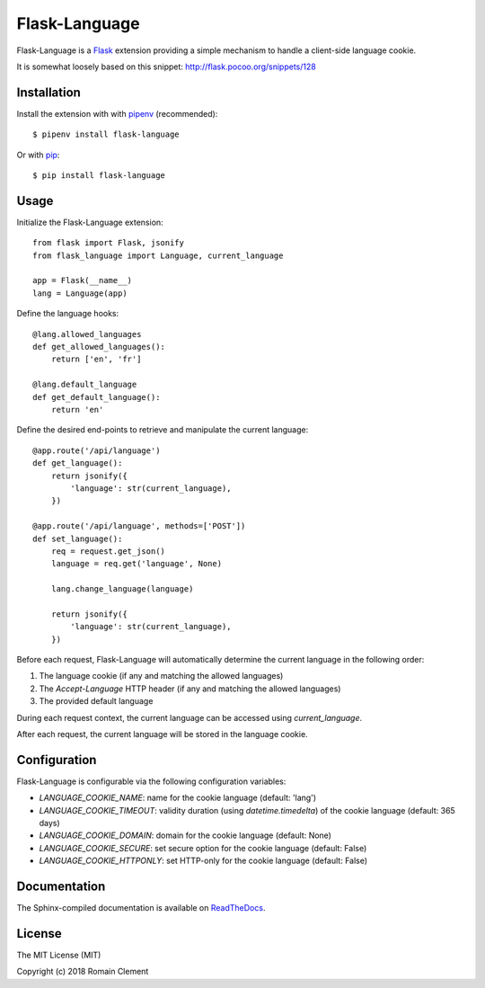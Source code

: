 Flask-Language
==============

|PyPI Version| |PyPI License| |PyPI Versions| |Build Status| |Coverage
Status| |Documentation Status|

Flask-Language is a Flask_ extension providing a
simple mechanism to handle a client-side language cookie.

It is somewhat loosely based on this snippet: `<http://flask.pocoo.org/snippets/128>`__

.. _Flask: http://flask.pocoo.org

Installation
------------

Install the extension with with pipenv_ (recommended):

::

    $ pipenv install flask-language

Or with pip_:

::

    $ pip install flask-language

.. _pip: https://pip.pypa.io
.. _pipenv: https://docs.pipenv.org

Usage
-----

Initialize the Flask-Language extension:

::

        from flask import Flask, jsonify
        from flask_language import Language, current_language

        app = Flask(__name__)
        lang = Language(app)

Define the language hooks:

::

        @lang.allowed_languages
        def get_allowed_languages():
            return ['en', 'fr']

        @lang.default_language
        def get_default_language():
            return 'en'

Define the desired end-points to retrieve and manipulate the current language:

::

        @app.route('/api/language')
        def get_language():
            return jsonify({
                'language': str(current_language),
            })

        @app.route('/api/language', methods=['POST'])
        def set_language():
            req = request.get_json()
            language = req.get('language', None)

            lang.change_language(language)

            return jsonify({
                'language': str(current_language),
            })

Before each request, Flask-Language will automatically determine the current
language in the following order:

1. The language cookie (if any and matching the allowed languages)
2. The `Accept-Language` HTTP header (if any and matching the allowed languages)
3. The provided default language

During each request context, the current language can be accessed using
`current_language`.

After each request, the current language will be stored in the language cookie.

.. _Application Factories: http://flask.pocoo.org/docs/0.12/patterns/appfactories/

Configuration
-------------

Flask-Language is configurable via the following configuration variables:

- `LANGUAGE_COOKIE_NAME`: name for the cookie language (default: 'lang')
- `LANGUAGE_COOKIE_TIMEOUT`: validity duration (using `datetime.timedelta`) of the cookie language (default: 365 days)
- `LANGUAGE_COOKIE_DOMAIN`: domain for the cookie language (default: None)
- `LANGUAGE_COOKIE_SECURE`: set secure option for the cookie language (default: False)
- `LANGUAGE_COOKIE_HTTPONLY`: set HTTP-only for the cookie language (default: False)

Documentation
-------------

The Sphinx-compiled documentation is available on
`ReadTheDocs <http://flask-language.readthedocs.io/en/latest/>`__.

License
-------

The MIT License (MIT)

Copyright (c) 2018 Romain Clement

.. |PyPI Version| image:: https://img.shields.io/pypi/v/flask-language.svg
   :target: https://pypi.python.org/pypi/flask-language
.. |PyPI License| image:: https://img.shields.io/pypi/l/flask-language.svg
   :target: https://pypi.python.org/pypi/flask-language
.. |PyPI Versions| image:: https://img.shields.io/pypi/pyversions/flask-language.svg
   :target: https://pypi.python.org/pypi/flask-language
.. |Build Status| image:: https://travis-ci.org/rclement/flask-language.svg?branch=master
   :target: https://travis-ci.org/rclement/flask-language
.. |Coverage Status| image:: https://coveralls.io/repos/github/rclement/flask-language/badge.svg?branch=master
   :target: https://coveralls.io/github/rclement/flask-language?branch=master
.. |Documentation Status| image:: https://readthedocs.org/projects/flask-language/badge/?version=master
   :target: http://flask-language.readthedocs.io/en/master/
